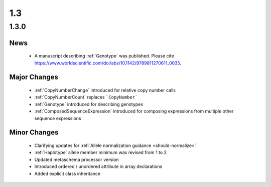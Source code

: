 1.3
!!!

1.3.0
@@@@@


News
####

  * A manuscript describing :ref:`Genotype` was published. Please cite
    https://www.worldscientific.com/doi/abs/10.1142/9789811270611_0035.

Major Changes
#############

  * :ref:`CopyNumberChange` introduced for relative copy number calls
  * :ref:`CopyNumberCount` replaces ```CopyNumber```
  * :ref:`Genotype` introduced for describing genotypes
  * :ref:`ComposedSequenceExpression` introduced for composing expressions from multiple other sequence expressions

Minor Changes
#############

  * Clarifying updates for :ref:`Allele normalization guidance
    <should-normalize>`
  * :ref:`Haplotype` allele member minimum was revised from 1 to 2
  * Updated metaschema processor version
  * Introduced ordered / unordered attribute in array declarations
  * Added explicit class inheritance
